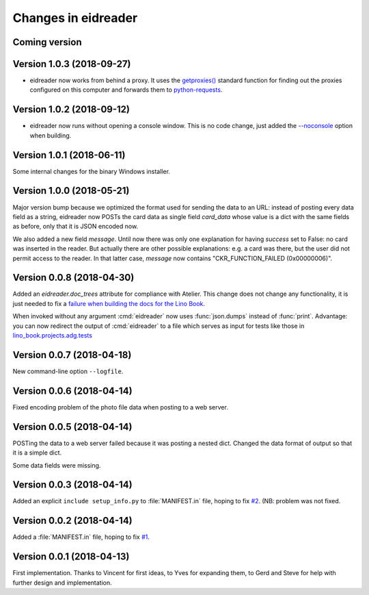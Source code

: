 .. _eidreader.changes: 

====================
Changes in eidreader
====================

Coming version
==============

Version 1.0.3 (2018-09-27)
==========================

- eidreader now works from behind a proxy. It uses the `getproxies()
  <https://docs.python.org/3.7/library/urllib.request.html#urllib.request.getproxies>`__
  standard function for finding out the proxies configured on this
  computer and forwards them to `python-requests
  <http://docs.python-requests.org/en/master/user/advanced/#proxies>`__.

Version 1.0.2 (2018-09-12)
==========================

- eidreader now runs without opening a console window. This is no code
  change, just added the `--noconsole
  <https://pyinstaller.readthedocs.io/en/stable/usage.html#windows-and-mac-os-x-specific-options>`__
  option when building.

Version 1.0.1 (2018-06-11)
==========================

Some internal changes for the binary Windows installer.

Version 1.0.0 (2018-05-21)
==========================

Major version bump because we optimized the format used for sending
the data to an URL: instead of posting every data field as a string,
eidreader now POSTs the card data as single field `card_data` whose
value is a dict with the same fields as before, only that it is JSON
encoded now.

We also added a new field `message`.  Until now there was only one
explanation for having `success` set to False: no card was inserted in
the reader.  But actually there are other possible explanations:
e.g. a card was there, but the user did not permit access to the
reader.  In that latter case, `message` now contains
"CKR_FUNCTION_FAILED (0x00000006)".


Version 0.0.8 (2018-04-30)
==========================

Added an `eidreader.doc_trees` attribute for compliance with Atelier.
This change does not change any functionality, it is just needed to
fix a `failure when building the docs for the Lino Book
<https://travis-ci.org/lino-framework/book/jobs/372900409>`__.


When invoked without any argument :cmd:`eidreader` now uses
:func:`json.dumps` instead of :func:`print`.  Advantage: you can now
redirect the output of :cmd:`eidreader` to a file which serves as
input for tests like those in `lino_book.projects.adg.tests
<http://www.lino-framework.org/api/lino_book.projects.adg.tests.test_beid.html>`__


Version 0.0.7 (2018-04-18)
==========================

New command-line option ``--logfile``.


Version 0.0.6 (2018-04-14)
==========================

Fixed encoding problem of the photo file data when posting to a web
server.

Version 0.0.5 (2018-04-14)
==========================

POSTing the data to a web server failed because it was posting a
nested dict. Changed the data format of output so that it is a simple
dict.

Some data fields were missing.


Version 0.0.3 (2018-04-14)
==========================

Added an explicit ``include setup_info.py`` to :file:`MANIFEST.in`
file, hoping to fix `#2
<https://github.com/lino-framework/eidreader/issues/2>`__.
(NB: problem was not fixed.


Version 0.0.2 (2018-04-14)
==========================

Added a :file:`MANIFEST.in` file, hoping to fix
`#1 <https://github.com/lino-framework/eidreader/issues/1>`__.



Version 0.0.1 (2018-04-13)
==========================

First implementation. Thanks to Vincent for first ideas, to Yves for
expanding them, to Gerd and Steve for help with further design and
implementation.
